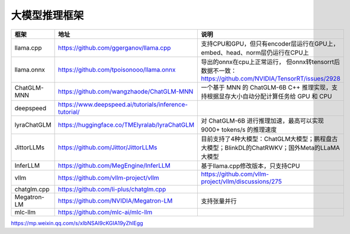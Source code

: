 大模型推理框架
====================================

+-------------+--------------------------------------------------------+----------------------------------------------------------------------------------------------+
|    框架     |                          地址                          |                                             说明                                             |
+=============+========================================================+==============================================================================================+
| llama.cpp   | https://github.com/ggerganov/llama.cpp                 | 支持CPU和GPU，但只有encoder层运行在GPU上，embed、head、norm层仍运行在CPU上                   |
+-------------+--------------------------------------------------------+----------------------------------------------------------------------------------------------+
| llama.onnx  | https://github.com/tpoisonooo/llama.onnx               | 导出的onnx在cpu上正常运行，                                                                  |
|             |                                                        | 但onnx转tensorrt后数据不一致：https://github.com/NVIDIA/TensorRT/issues/2928                 |
+-------------+--------------------------------------------------------+----------------------------------------------------------------------------------------------+
| ChatGLM-MNN | https://github.com/wangzhaode/ChatGLM-MNN              | 一个基于 MNN 的 ChatGLM-6B C++ 推理实现，支持根据显存大小自动分配计算任务给 GPU 和 CPU       |
+-------------+--------------------------------------------------------+----------------------------------------------------------------------------------------------+
| deepspeed   | https://www.deepspeed.ai/tutorials/inference-tutorial/ |                                                                                              |
+-------------+--------------------------------------------------------+----------------------------------------------------------------------------------------------+
| lyraChatGLM | https://huggingface.co/TMElyralab/lyraChatGLM          | 对 ChatGLM-6B 进行推理加速，最高可以实现 9000+ tokens/s 的推理速度                           |
+-------------+--------------------------------------------------------+----------------------------------------------------------------------------------------------+
| JittorLLMs  | https://github.com/Jittor/JittorLLMs                   | 目前支持了4种大模型：ChatGLM大模型；鹏程盘古大模型；BlinkDL的ChatRWKV；国外Meta的LLaMA大模型 |
+-------------+--------------------------------------------------------+----------------------------------------------------------------------------------------------+
| InferLLM    | https://github.com/MegEngine/InferLLM                  | 基于llama.cpp修改版本，只支持CPU                                                             |
+-------------+--------------------------------------------------------+----------------------------------------------------------------------------------------------+
| vllm        | https://github.com/vllm-project/vllm                   | https://github.com/vllm-project/vllm/discussions/275                                         |
+-------------+--------------------------------------------------------+----------------------------------------------------------------------------------------------+
| chatglm.cpp | https://github.com/li-plus/chatglm.cpp                 |                                                                                              |
+-------------+--------------------------------------------------------+----------------------------------------------------------------------------------------------+
| Megatron-LM | https://github.com/NVIDIA/Megatron-LM                  | 支持张量并行                                                                                 |
+-------------+--------------------------------------------------------+----------------------------------------------------------------------------------------------+
| mlc-llm     | https://github.com/mlc-ai/mlc-llm                      |                                                                                              |
+-------------+--------------------------------------------------------+----------------------------------------------------------------------------------------------+


https://mp.weixin.qq.com/s/xIbNSAI9cKGIA19yZhIEgg